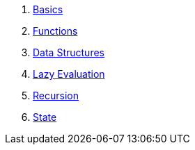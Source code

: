 1. <<basics.adoc#,Basics>>
1. <<functions.adoc#,Functions>>
1. <<data-structures.adoc#,Data Structures>>
1. <<lazy-evaluation.adoc#,Lazy Evaluation>>
1. <<recursion.adoc#,Recursion>>
1. <<state.adoc#,State>>